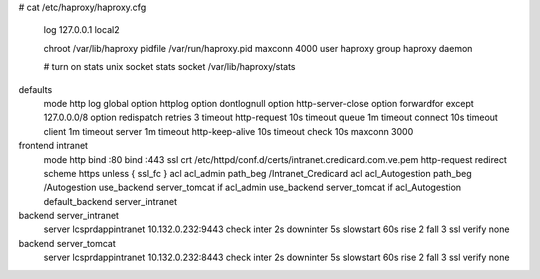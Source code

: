 # cat /etc/haproxy/haproxy.cfg

    log         127.0.0.1 local2

    chroot      /var/lib/haproxy
    pidfile     /var/run/haproxy.pid
    maxconn     4000
    user        haproxy
    group       haproxy
    daemon

    # turn on stats unix socket
    stats socket /var/lib/haproxy/stats

defaults
    mode                    http
    log                     global
    option                  httplog
    option                  dontlognull
    option http-server-close
    option forwardfor       except 127.0.0.0/8
    option                  redispatch
    retries                 3
    timeout http-request    10s
    timeout queue           1m
    timeout connect         10s
    timeout client          1m
    timeout server          1m
    timeout http-keep-alive 10s
    timeout check           10s
    maxconn                 3000



frontend intranet
        mode http
        bind :80
        bind :443 ssl crt /etc/httpd/conf.d/certs/intranet.credicard.com.ve.pem
        http-request redirect scheme https unless { ssl_fc }
        acl acl_admin path_beg /Intranet_Credicard
        acl acl_Autogestion path_beg /Autogestion
        use_backend server_tomcat if acl_admin
        use_backend server_tomcat if acl_Autogestion
        default_backend server_intranet

backend server_intranet
        server lcsprdappintranet 10.132.0.232:9443 check inter 2s downinter 5s slowstart 60s rise 2 fall 3 ssl verify none

backend server_tomcat
        server lcsprdappintranet 10.132.0.232:8443 check inter 2s downinter 5s slowstart 60s rise 2 fall 3 ssl verify none
